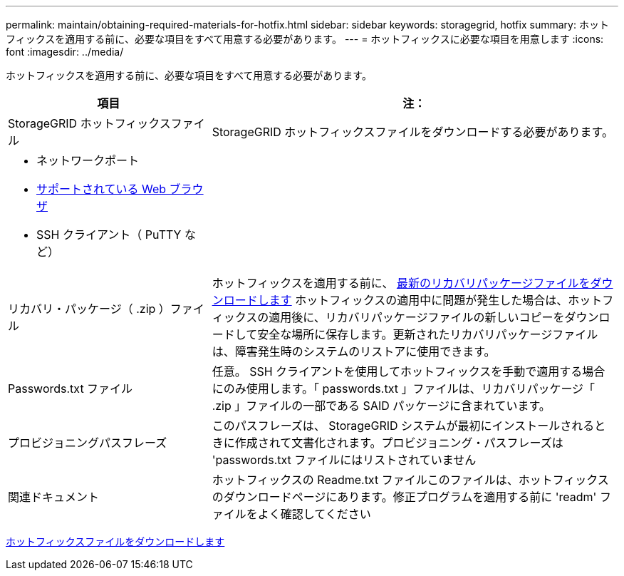 ---
permalink: maintain/obtaining-required-materials-for-hotfix.html 
sidebar: sidebar 
keywords: storagegrid, hotfix 
summary: ホットフィックスを適用する前に、必要な項目をすべて用意する必要があります。 
---
= ホットフィックスに必要な項目を用意します
:icons: font
:imagesdir: ../media/


[role="lead"]
ホットフィックスを適用する前に、必要な項目をすべて用意する必要があります。

[cols="1a,2a"]
|===
| 項目 | 注： 


 a| 
StorageGRID ホットフィックスファイル
 a| 
StorageGRID ホットフィックスファイルをダウンロードする必要があります。



 a| 
* ネットワークポート
* xref:../admin/web-browser-requirements.adoc[サポートされている Web ブラウザ]
* SSH クライアント（ PuTTY など）

 a| 



 a| 
リカバリ・パッケージ（ .zip ）ファイル
 a| 
ホットフィックスを適用する前に、 xref:downloading-recovery-package.adoc[最新のリカバリパッケージファイルをダウンロードします] ホットフィックスの適用中に問題が発生した場合は、ホットフィックスの適用後に、リカバリパッケージファイルの新しいコピーをダウンロードして安全な場所に保存します。更新されたリカバリパッケージファイルは、障害発生時のシステムのリストアに使用できます。



| Passwords.txt ファイル  a| 
任意。 SSH クライアントを使用してホットフィックスを手動で適用する場合にのみ使用します。「 passwords.txt 」ファイルは、リカバリパッケージ「 .zip 」ファイルの一部である SAID パッケージに含まれています。



 a| 
プロビジョニングパスフレーズ
 a| 
このパスフレーズは、 StorageGRID システムが最初にインストールされるときに作成されて文書化されます。プロビジョニング・パスフレーズは 'passwords.txt ファイルにはリストされていません



 a| 
関連ドキュメント
 a| 
ホットフィックスの Readme.txt ファイルこのファイルは、ホットフィックスのダウンロードページにあります。修正プログラムを適用する前に 'readm' ファイルをよく確認してください

|===
xref:downloading-hotfix-file.adoc[ホットフィックスファイルをダウンロードします]
